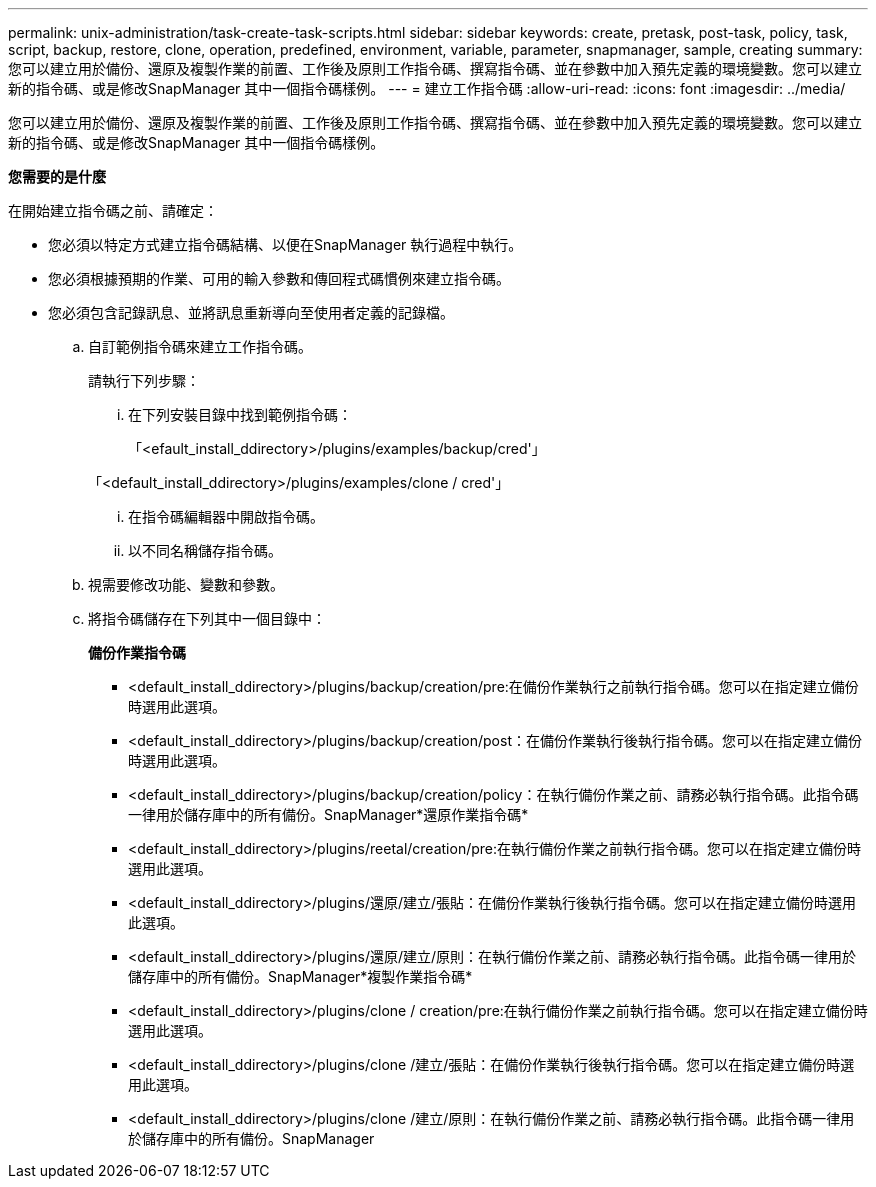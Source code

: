 ---
permalink: unix-administration/task-create-task-scripts.html 
sidebar: sidebar 
keywords: create, pretask, post-task, policy, task, script, backup, restore, clone,  operation, predefined, environment, variable, parameter, snapmanager, sample, creating 
summary: 您可以建立用於備份、還原及複製作業的前置、工作後及原則工作指令碼、撰寫指令碼、並在參數中加入預先定義的環境變數。您可以建立新的指令碼、或是修改SnapManager 其中一個指令碼樣例。 
---
= 建立工作指令碼
:allow-uri-read: 
:icons: font
:imagesdir: ../media/


[role="lead"]
您可以建立用於備份、還原及複製作業的前置、工作後及原則工作指令碼、撰寫指令碼、並在參數中加入預先定義的環境變數。您可以建立新的指令碼、或是修改SnapManager 其中一個指令碼樣例。

*您需要的是什麼*

在開始建立指令碼之前、請確定：

* 您必須以特定方式建立指令碼結構、以便在SnapManager 執行過程中執行。
* 您必須根據預期的作業、可用的輸入參數和傳回程式碼慣例來建立指令碼。
* 您必須包含記錄訊息、並將訊息重新導向至使用者定義的記錄檔。
+
.. 自訂範例指令碼來建立工作指令碼。
+
請執行下列步驟：

+
... 在下列安裝目錄中找到範例指令碼：
+
「<efault_install_ddirectory>/plugins/examples/backup/cred'」

+
「<default_install_ddirectory>/plugins/examples/clone / cred'」

... 在指令碼編輯器中開啟指令碼。
... 以不同名稱儲存指令碼。


.. 視需要修改功能、變數和參數。
.. 將指令碼儲存在下列其中一個目錄中：
+
*備份作業指令碼*

+
*** <default_install_ddirectory>/plugins/backup/creation/pre:在備份作業執行之前執行指令碼。您可以在指定建立備份時選用此選項。
*** <default_install_ddirectory>/plugins/backup/creation/post：在備份作業執行後執行指令碼。您可以在指定建立備份時選用此選項。
*** <default_install_ddirectory>/plugins/backup/creation/policy：在執行備份作業之前、請務必執行指令碼。此指令碼一律用於儲存庫中的所有備份。SnapManager*還原作業指令碼*
*** <default_install_ddirectory>/plugins/reetal/creation/pre:在執行備份作業之前執行指令碼。您可以在指定建立備份時選用此選項。
*** <default_install_ddirectory>/plugins/還原/建立/張貼：在備份作業執行後執行指令碼。您可以在指定建立備份時選用此選項。
*** <default_install_ddirectory>/plugins/還原/建立/原則：在執行備份作業之前、請務必執行指令碼。此指令碼一律用於儲存庫中的所有備份。SnapManager*複製作業指令碼*
*** <default_install_ddirectory>/plugins/clone / creation/pre:在執行備份作業之前執行指令碼。您可以在指定建立備份時選用此選項。
*** <default_install_ddirectory>/plugins/clone /建立/張貼：在備份作業執行後執行指令碼。您可以在指定建立備份時選用此選項。
*** <default_install_ddirectory>/plugins/clone /建立/原則：在執行備份作業之前、請務必執行指令碼。此指令碼一律用於儲存庫中的所有備份。SnapManager





